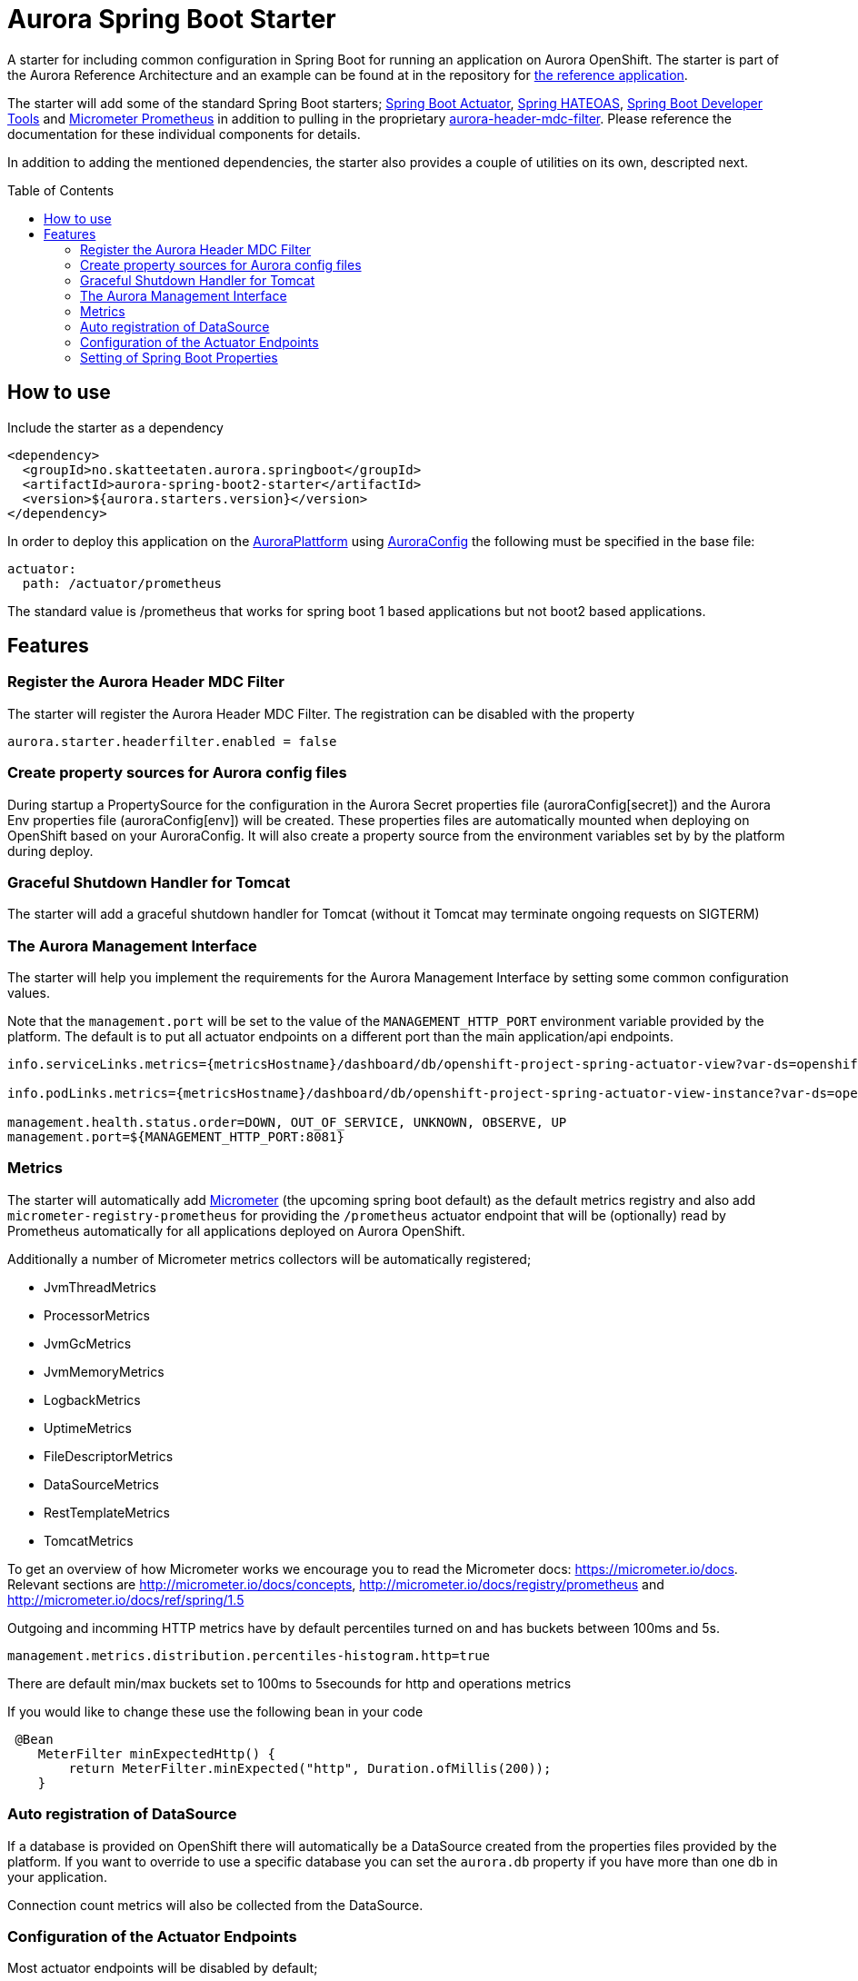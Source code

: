 = Aurora Spring Boot Starter
:toc:
:toc-placement: preamble

A starter for including common configuration in Spring Boot for running an application on Aurora OpenShift. The starter
is part of the Aurora Reference Architecture and an example can be found at in the repository for
https://github.com/Skatteetaten/openshift-reference-springboot-server[the reference application].

The starter will add some of the standard Spring Boot starters;
https://docs.spring.io/spring-boot/docs/current/reference/htmlsingle/#production-ready[Spring Boot Actuator],
http://projects.spring.io/spring-hateoas/[Spring HATEOAS],
https://docs.spring.io/spring-boot/docs/current/reference/htmlsingle/#using-boot-devtools[Spring Boot Developer Tools]
and https://docs.spring.io/spring-boot/docs/2.0.x/reference/htmlsingle/#production-ready-metrics[Micrometer Prometheus]
in addition to pulling in the proprietary
https://github.com/Skatteetaten/aurora-header-mdc-filter[aurora-header-mdc-filter]. Please reference the documentation
for these individual components for details.

In addition to adding the mentioned dependencies, the starter also provides a couple of utilities on its own, descripted
next.

== How to use
Include the starter as a dependency

[source,xml]
----
<dependency>
  <groupId>no.skatteetaten.aurora.springboot</groupId>
  <artifactId>aurora-spring-boot2-starter</artifactId>
  <version>${aurora.starters.version}</version>
</dependency>
----

In order to deploy this application on the https://skatteetaten.github.io/aurora[AuroraPlattform] using https://skatteetaten.github.io/aurora/documentation/aurora-config/[AuroraConfig] the following must be specified in the base file:
[source,yaml]
----
actuator:
  path: /actuator/prometheus
----

The standard value is /prometheus that works for spring boot 1 based applications but not boot2 based applications.


== Features

=== Register the Aurora Header MDC Filter

The starter will register the Aurora Header MDC Filter. The registration can be disabled with the property

  aurora.starter.headerfilter.enabled = false


=== Create property sources for Aurora config files

During startup a PropertySource for the configuration in the Aurora Secret properties file (auroraConfig[secret]) and
the Aurora Env properties file (auroraConfig[env]) will be created. These properties files are automatically mounted
when deploying on OpenShift based on your AuroraConfig. It will also create a property source from the environment
variables set by by the platform during deploy.


=== Graceful Shutdown Handler for Tomcat

The starter will add a graceful shutdown handler for Tomcat (without it Tomcat may terminate ongoing requests on SIGTERM)


=== The Aurora Management Interface

The starter will help you implement the requirements for the Aurora Management Interface by setting some common
configuration values.

Note that the `management.port` will be set to the value of the `MANAGEMENT_HTTP_PORT` environment variable provided
by the platform. The default is to put all actuator endpoints on a different port than the main application/api
endpoints.

[source]
----
info.serviceLinks.metrics={metricsHostname}/dashboard/db/openshift-project-spring-actuator-view?var-ds=openshift-{cluster}-ose&var-namespace={namespace}&var-app={name}

info.podLinks.metrics={metricsHostname}/dashboard/db/openshift-project-spring-actuator-view-instance?var-ds=openshift-{cluster}-ose&var-namespace={namespace}&var-app={name}&var-instance={podName}

management.health.status.order=DOWN, OUT_OF_SERVICE, UNKNOWN, OBSERVE, UP
management.port=${MANAGEMENT_HTTP_PORT:8081}
----

=== Metrics

The starter will automatically add http://micrometer.io[Micrometer] (the upcoming spring boot default) as the default
metrics registry and also add `micrometer-registry-prometheus` for providing the `/prometheus` actuator endpoint that
will be (optionally) read by Prometheus automatically for all applications deployed on Aurora OpenShift.

Additionally a number of Micrometer metrics collectors will be automatically registered;

* JvmThreadMetrics
* ProcessorMetrics
* JvmGcMetrics
* JvmMemoryMetrics
* LogbackMetrics
* UptimeMetrics
* FileDescriptorMetrics
* DataSourceMetrics
* RestTemplateMetrics
* TomcatMetrics

To get an overview of how Micrometer works we encourage you to read the Micrometer docs:
https://micrometer.io/docs. Relevant sections are http://micrometer.io/docs/concepts, http://micrometer.io/docs/registry/prometheus and http://micrometer.io/docs/ref/spring/1.5

Outgoing and incomming HTTP metrics have by default percentiles turned on and has buckets between 100ms and 5s.
[source]
----
management.metrics.distribution.percentiles-histogram.http=true
----

There are default min/max buckets set to 100ms to 5secounds for http and operations metrics

If you would like to change these use the following bean in your code

[source]
----
 @Bean
    MeterFilter minExpectedHttp() {
        return MeterFilter.minExpected("http", Duration.ofMillis(200));
    }
----

=== Auto registration of DataSource

If a database is provided on OpenShift there will automatically be a DataSource created from the properties files provided
by the platform. If you want to override to use a specific database you can set the `aurora.db` property if you have more
than one db in your application.

Connection count metrics will also be collected from the DataSource.

=== Configuration of the Actuator Endpoints

Most actuator endpoints will be disabled by default;

* auditevents
* heapdump
* metrics
* logfile
* autoconfig
* configprops
* mappings
* beans
* dump
* jolokia

Actuator will also be configured to use the port specified by the `MANAGEMENT_HTTP_PORT` environment variable. The
value of this variable will be set by the Aurora platform when deploying. Security on the actuator endpoints and the
metrics filter will be disabled.


=== Setting of Spring Boot Properties

The spring boot application name will be set from the environment variables APP_NAME and POD_NAMESPACE provided by the
platform when deploying to Aurora OpenShift.

The `flyway.out-of-order` mode will also be activated to allow migrations to be developed in different feature branches
at the same time. See the Flyway documentation for more information.

The AURORA_VERSION and IMAGE_BUILD_TIME variables are included in spring boots actuator output since we use them in a central
management overview dashboard.

[source]
----
spring.application.name=${APP_NAME:my}-${POD_NAMESPACE:app}
spring.jackson.date-format=com.fasterxml.jackson.databind.util.ISO8601DateFormat
flyway.out-of-order=true
info.auroraVersion= ${AURORA_VERSION:local-dev}
info.imageBuildTime=${IMAGE_BUILD_TIME:}
----


